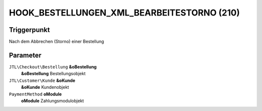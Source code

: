 HOOK_BESTELLUNGEN_XML_BEARBEITESTORNO (210)
===========================================

Triggerpunkt
""""""""""""

Nach dem Abbrechen (Storno) einer Bestellung

Parameter
"""""""""

``JTL\Checkout\Bestellung`` **&oBestellung**
    **&oBestellung** Bestellungsobjekt

``JTL\Customer\Kunde`` **&oKunde**
    **&oKunde** Kundenobjekt

``PaymentMethod`` **oModule**
    **oModule** Zahlungsmodulobjekt
